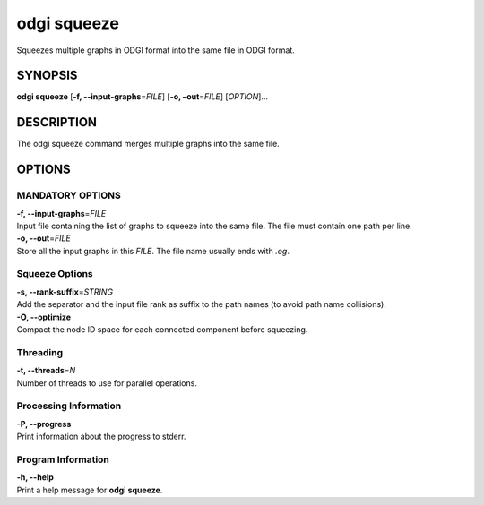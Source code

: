 .. _odgi squeeze:

#########
odgi squeeze
#########

Squeezes multiple graphs in ODGI format into the same file in ODGI format.

SYNOPSIS
========

**odgi squeeze** [**-f, --input-graphs**\ =\ *FILE*] [**-o,
–out**\ =\ *FILE*] [*OPTION*]…

DESCRIPTION
===========

The odgi squeeze command merges multiple graphs into the same file.

OPTIONS
=======

MANDATORY OPTIONS
--------------

| **-f, --input-graphs**\ =\ *FILE*
| Input file containing the list of graphs to squeeze into the same
  file. The file must contain one path per line.

| **-o, --out**\ =\ *FILE*
| Store all the input graphs in this *FILE*. The file name usually ends with *.og*.

Squeeze Options
---------------

| **-s, --rank-suffix**\ =\ *STRING*
| Add the separator and the input file rank as suffix to the path names
  (to avoid path name collisions).

| **-O, --optimize**
| Compact the node ID space for each connected component before squeezing.

Threading
---------

| **-t, --threads**\ =\ *N*
| Number of threads to use for parallel operations.

Processing Information
----------------------

| **-P, --progress**
| Print information about the progress to stderr.

Program Information
-------------------

| **-h, --help**
| Print a help message for **odgi squeeze**.

..
	EXIT STATUS
	===========
	
	| **0**
	| Success.
	
	| **1**
	| Failure (syntax or usage error; parameter error; file processing
	  failure; unexpected error).
	
	BUGS
	====
	
	Refer to the **odgi** issue tracker at
	https://github.com/pangenome/odgi/issues.
